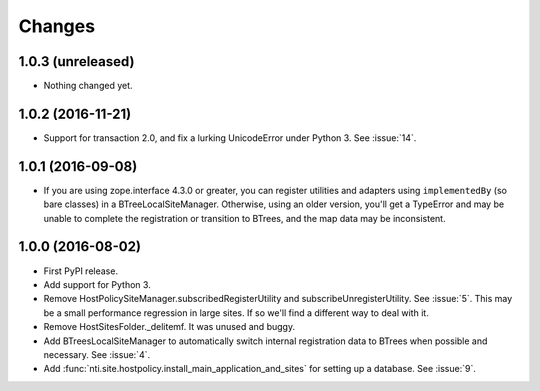 =========
 Changes
=========

1.0.3 (unreleased)
==================

- Nothing changed yet.


1.0.2 (2016-11-21)
==================

- Support for transaction 2.0, and fix a lurking UnicodeError under
  Python 3. See :issue:`14`.


1.0.1 (2016-09-08)
==================

- If you are using zope.interface 4.3.0 or greater, you can register
  utilities and adapters using ``implementedBy`` (so bare classes) in
  a BTreeLocalSiteManager. Otherwise, using an older version, you'll
  get a TypeError and may be unable to complete the registration or
  transition to BTrees, and the map data may be inconsistent.


1.0.0 (2016-08-02)
==================

- First PyPI release.
- Add support for Python 3.
- Remove HostPolicySiteManager.subscribedRegisterUtility and
  subscribeUnregisterUtility. See :issue:`5`. This may be a small
  performance regression in large sites. If so we'll find a different
  way to deal with it.
- Remove HostSitesFolder._delitemf. It was unused and buggy.
- Add BTreesLocalSiteManager to automatically switch internal
  registration data to BTrees when possible and necessary. See :issue:`4`.
- Add :func:`nti.site.hostpolicy.install_main_application_and_sites`
  for setting up a database. See :issue:`9`.
